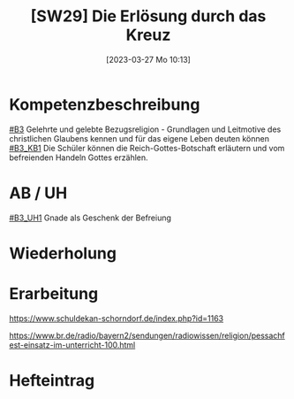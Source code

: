 #+title:      [SW29] Die Erlösung durch das Kreuz
#+date:       [2023-03-27 Mo 10:13]
#+filetags:   :03:jahresplanung:
#+identifier: 20230327T101329

* Kompetenzbeschreibung
[[#B3]] Gelehrte und gelebte Bezugsreligion - Grundlagen und Leitmotive des christlichen Glaubens kennen und für das eigene Leben deuten können
[[#B3_KB1]] Die Schüler können die Reich-Gottes-Botschaft erläutern und vom befreienden Handeln Gottes erzählen. 

* AB / UH
[[#B3_UH1]] Gnade als Geschenk der Befreiung

* Wiederholung


* Erarbeitung
[[https://www.schuldekan-schorndorf.de/index.php?id=1163]]

https://www.br.de/radio/bayern2/sendungen/radiowissen/religion/pessachfest-einsatz-im-unterricht-100.html


* Hefteintrag

